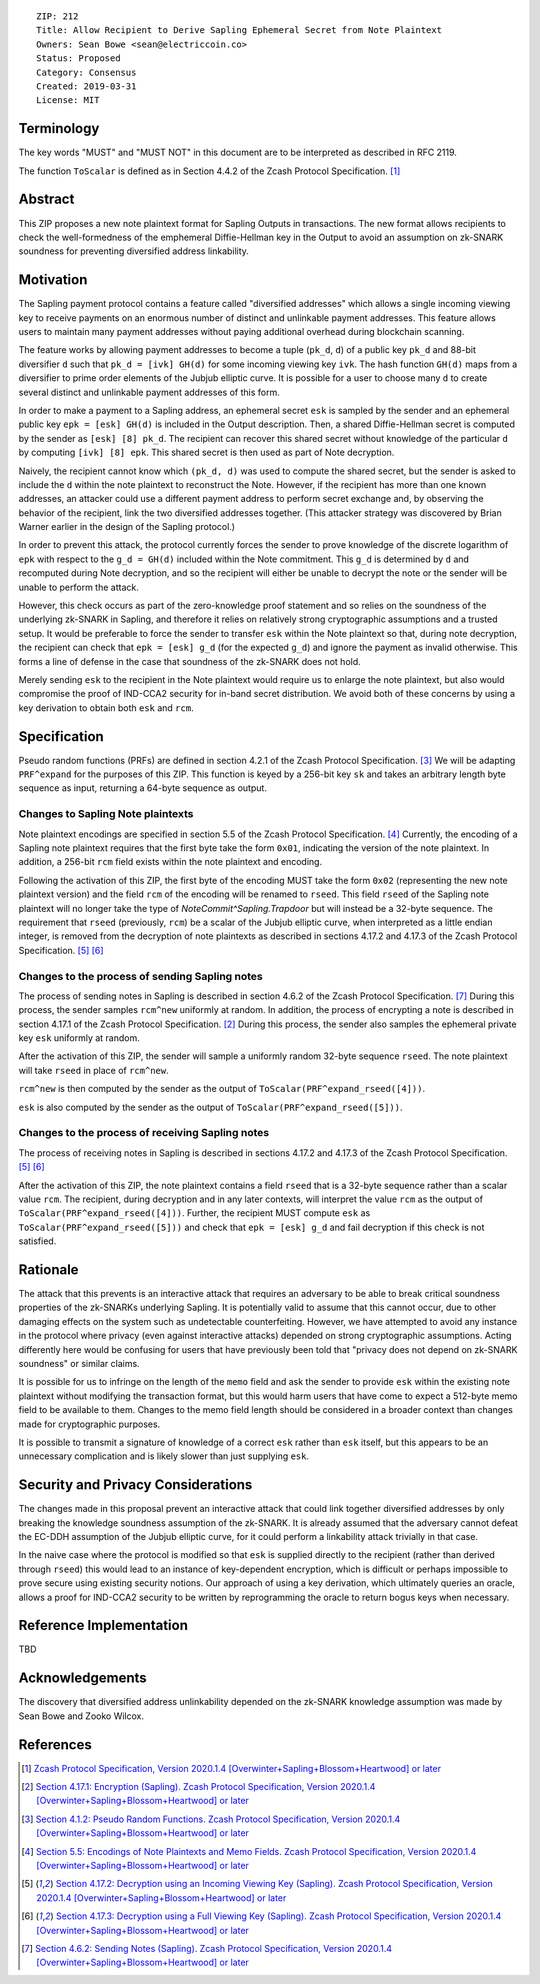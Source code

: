 ::

  ZIP: 212
  Title: Allow Recipient to Derive Sapling Ephemeral Secret from Note Plaintext
  Owners: Sean Bowe <sean@electriccoin.co>
  Status: Proposed
  Category: Consensus
  Created: 2019-03-31
  License: MIT


Terminology
===========

The key words "MUST" and "MUST NOT" in this document are to be interpreted as described in RFC 2119.

The function ``ToScalar`` is defined as in Section 4.4.2 of the Zcash Protocol Specification. [#protocol]_

Abstract
========

This ZIP proposes a new note plaintext format for Sapling Outputs in
transactions. The new format allows recipients to check the well-formedness of
the emphemeral Diffie-Hellman key in the Output to avoid an assumption on
zk-SNARK soundness for preventing diversified address linkability.

Motivation
==========

The Sapling payment protocol contains a feature called "diversified addresses"
which allows a single incoming viewing key to receive payments on an enormous
number of distinct and unlinkable payment addresses. This feature allows users
to maintain many payment addresses without paying additional overhead during
blockchain scanning.

The feature works by allowing payment addresses to become a tuple (``pk_d``,
``d``) of a public key ``pk_d`` and 88-bit diversifier ``d`` such that ``pk_d =
[ivk] GH(d)`` for some incoming viewing key ``ivk``. The hash function ``GH(d)``
maps from a diversifier to prime order elements of the Jubjub elliptic curve. It
is possible for a user to choose many ``d`` to create several distinct and
unlinkable payment addresses of this form.

In order to make a payment to a Sapling address, an ephemeral secret ``esk`` is
sampled by the sender and an ephemeral public key ``epk = [esk] GH(d)`` is
included in the Output description. Then, a shared Diffie-Hellman secret is
computed by the sender as ``[esk] [8] pk_d``. The recipient can recover this
shared secret without knowledge of the particular ``d`` by computing ``[ivk] [8]
epk``. This shared secret is then used as part of Note decryption.

Naively, the recipient cannot know which ``(pk_d, d)`` was used to compute the
shared secret, but the sender is asked to include the ``d`` within the note
plaintext to reconstruct the Note. However, if the recipient has more than one
known addresses, an attacker could use a different payment address to perform
secret exchange and, by observing the behavior of the recipient, link the two
diversified addresses together. (This attacker strategy was discovered by Brian
Warner earlier in the design of the Sapling protocol.)

In order to prevent this attack, the protocol currently forces the sender to
prove knowledge of the discrete logarithm of ``epk`` with respect to the ``g_d =
GH(d)`` included within the Note commitment. This ``g_d`` is determined by ``d``
and recomputed during Note decryption, and so the recipient will either be
unable to decrypt the note or the sender will be unable to perform the attack.

However, this check occurs as part of the zero-knowledge proof statement and so
relies on the soundness of the underlying zk-SNARK in Sapling, and therefore it
relies on relatively strong cryptographic assumptions and a trusted setup. It
would be preferable to force the sender to transfer ``esk`` within the Note
plaintext so that, during note decryption, the recipient can check that ``epk =
[esk] g_d`` (for the expected ``g_d``) and ignore the payment as invalid
otherwise. This forms a line of defense in the case that soundness of the
zk-SNARK does not hold.

Merely sending ``esk`` to the recipient in the Note plaintext would require us
to enlarge the note plaintext, but also would compromise the proof of IND-CCA2
security for in-band secret distribution. We avoid both of these concerns by
using a key derivation to obtain both ``esk`` and ``rcm``.

Specification
=============

Pseudo random functions (PRFs) are defined in section 4.2.1 of the Zcash
Protocol Specification. [#abstractprfs]_ We will be adapting ``PRF^expand`` for
the purposes of this ZIP. This function is keyed by a 256-bit key ``sk`` and
takes an arbitrary length byte sequence as input, returning a 64-byte sequence
as output.

Changes to Sapling Note plaintexts
----------------------------------

Note plaintext encodings are specified in section 5.5 of the Zcash Protocol
Specification. [#notept]_ Currently, the encoding of a Sapling note plaintext
requires that the first byte take the form ``0x01``, indicating the version of
the note plaintext. In addition, a 256-bit ``rcm`` field exists within the note
plaintext and encoding.

Following the activation of this ZIP, the first byte of the encoding MUST take
the form ``0x02`` (representing the new note plaintext version) and the field
``rcm`` of the encoding will be renamed to ``rseed``. This field ``rseed`` of
the Sapling note plaintext will no longer take the type of
`NoteCommit^Sapling.Trapdoor` but will instead be a 32-byte sequence. The
requirement that ``rseed`` (previously, ``rcm``) be a scalar of the Jubjub
elliptic curve, when interpreted as a little endian integer, is removed from the
decryption of note plaintexts as described in sections 4.17.2 and 4.17.3 of the
Zcash Protocol Specification. [#saplingdecryptivk]_ [#saplingdecryptovk]_

Changes to the process of sending Sapling notes
-----------------------------------------------

The process of sending notes in Sapling is described in section 4.6.2 of the
Zcash Protocol Specification. [#saplingsend]_ During this process, the sender
samples ``rcm^new`` uniformly at random. In addition, the process of encrypting
a note is described in section 4.17.1 of the Zcash Protocol Specification.
[#saplingencrypt]_ During this process, the sender also samples the ephemeral
private key ``esk`` uniformly at random.

After the activation of this ZIP, the sender will sample a uniformly random
32-byte sequence ``rseed``. The note plaintext will take ``rseed`` in place of
``rcm^new``.

``rcm^new`` is then computed by the sender as the output of
``ToScalar(PRF^expand_rseed([4]))``.

``esk`` is also computed by the sender as the output of
``ToScalar(PRF^expand_rseed([5]))``.

Changes to the process of receiving Sapling notes
-------------------------------------------------

The process of receiving notes in Sapling is described in sections 4.17.2 and
4.17.3 of the Zcash Protocol Specification. [#saplingdecryptivk]_
[#saplingdecryptovk]_

After the activation of this ZIP, the note plaintext contains a field ``rseed``
that is a 32-byte sequence rather than a scalar value ``rcm``. The recipient,
during decryption and in any later contexts, will interpret the value ``rcm`` as
the output of ``ToScalar(PRF^expand_rseed([4]))``. Further, the recipient MUST
compute ``esk`` as ``ToScalar(PRF^expand_rseed([5]))`` and check that ``epk =
[esk] g_d`` and fail decryption if this check is not satisfied.

Rationale
=========

The attack that this prevents is an interactive attack that requires an
adversary to be able to break critical soundness properties of the zk-SNARKs
underlying Sapling. It is potentially valid to assume that this cannot occur,
due to other damaging effects on the system such as undetectable counterfeiting.
However, we have attempted to avoid any instance in the protocol where privacy
(even against interactive attacks) depended on strong cryptographic assumptions.
Acting differently here would be confusing for users that have previously been
told that "privacy does not depend on zk-SNARK soundness" or similar claims.

It is possible for us to infringe on the length of the ``memo`` field and ask
the sender to provide ``esk`` within the existing note plaintext without
modifying the transaction format, but this would harm users that have come to
expect a 512-byte memo field to be available to them. Changes to the memo field
length should be considered in a broader context than changes made for
cryptographic purposes.

It is possible to transmit a signature of knowledge of a correct ``esk`` rather
than ``esk`` itself, but this appears to be an unnecessary complication and is
likely slower than just supplying ``esk``.

Security and Privacy Considerations
===================================

The changes made in this proposal prevent an interactive attack that could link
together diversified addresses by only breaking the knowledge soundness
assumption of the zk-SNARK. It is already assumed that the adversary cannot
defeat the EC-DDH assumption of the Jubjub elliptic curve, for it could perform
a linkability attack trivially in that case.

In the naive case where the protocol is modified so that ``esk`` is supplied
directly to the recipient (rather than derived through ``rseed``) this would
lead to an instance of key-dependent encryption, which is difficult or perhaps
impossible to prove secure using existing security notions. Our approach of
using a key derivation, which ultimately queries an oracle, allows a proof for
IND-CCA2 security to be written by reprogramming the oracle to return bogus keys
when necessary.

Reference Implementation
========================

TBD

Acknowledgements
================

The discovery that diversified address unlinkability depended on the zk-SNARK
knowledge assumption was made by Sean Bowe and Zooko Wilcox.

References
==========
.. [#protocol] `Zcash Protocol Specification, Version 2020.1.4 [Overwinter+Sapling+Blossom+Heartwood] or later <https://zips.z.cash/protocol/protocol.pdf>`_
.. [#saplingencrypt] `Section 4.17.1: Encryption (Sapling). Zcash Protocol Specification, Version 2020.1.4 [Overwinter+Sapling+Blossom+Heartwood] or later <https://zips.z.cash/protocol/protocol.pdf#saplingencrypt>`_
.. [#abstractprfs] `Section 4.1.2: Pseudo Random Functions. Zcash Protocol Specification, Version 2020.1.4 [Overwinter+Sapling+Blossom+Heartwood] or later <https://zips.z.cash/protocol/protocol.pdf#abstractprfs>`_
.. [#notept] `Section 5.5: Encodings of Note Plaintexts and Memo Fields. Zcash Protocol Specification, Version 2020.1.4 [Overwinter+Sapling+Blossom+Heartwood] or later <https://zips.z.cash/protocol/protocol.pdf#notept>`_
.. [#saplingdecryptivk] `Section 4.17.2: Decryption using an Incoming Viewing Key (Sapling). Zcash Protocol Specification, Version 2020.1.4 [Overwinter+Sapling+Blossom+Heartwood] or later <https://zips.z.cash/protocol/protocol.pdf#saplingdecryptivk>`_
.. [#saplingdecryptovk] `Section 4.17.3: Decryption using a Full Viewing Key (Sapling). Zcash Protocol Specification, Version 2020.1.4 [Overwinter+Sapling+Blossom+Heartwood] or later <https://zips.z.cash/protocol/protocol.pdf#saplingdecryptovk>`_
.. [#saplingsend] `Section 4.6.2: Sending Notes (Sapling). Zcash Protocol Specification, Version 2020.1.4 [Overwinter+Sapling+Blossom+Heartwood] or later <https://zips.z.cash/protocol/protocol.pdf#saplingsend>`_
